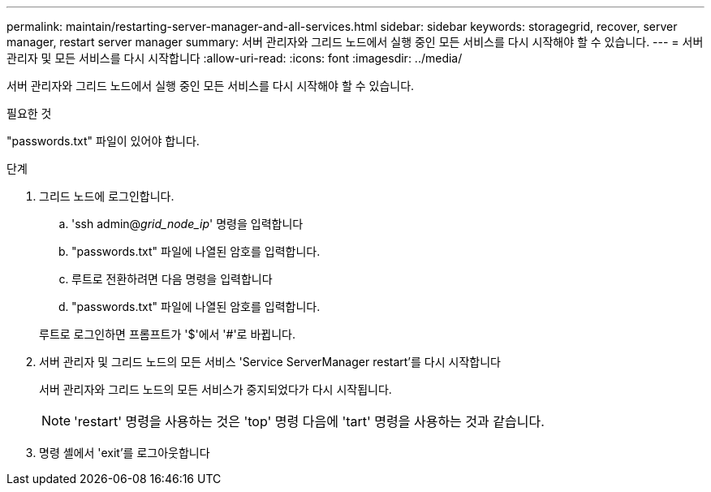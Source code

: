 ---
permalink: maintain/restarting-server-manager-and-all-services.html 
sidebar: sidebar 
keywords: storagegrid, recover, server manager, restart server manager 
summary: 서버 관리자와 그리드 노드에서 실행 중인 모든 서비스를 다시 시작해야 할 수 있습니다. 
---
= 서버 관리자 및 모든 서비스를 다시 시작합니다
:allow-uri-read: 
:icons: font
:imagesdir: ../media/


[role="lead"]
서버 관리자와 그리드 노드에서 실행 중인 모든 서비스를 다시 시작해야 할 수 있습니다.

.필요한 것
"passwords.txt" 파일이 있어야 합니다.

.단계
. 그리드 노드에 로그인합니다.
+
.. 'ssh admin@_grid_node_ip_' 명령을 입력합니다
.. "passwords.txt" 파일에 나열된 암호를 입력합니다.
.. 루트로 전환하려면 다음 명령을 입력합니다
.. "passwords.txt" 파일에 나열된 암호를 입력합니다.


+
루트로 로그인하면 프롬프트가 '$'에서 '#'로 바뀝니다.

. 서버 관리자 및 그리드 노드의 모든 서비스 'Service ServerManager restart'를 다시 시작합니다
+
서버 관리자와 그리드 노드의 모든 서비스가 중지되었다가 다시 시작됩니다.

+

NOTE: 'restart' 명령을 사용하는 것은 'top' 명령 다음에 'tart' 명령을 사용하는 것과 같습니다.

. 명령 셸에서 'exit'를 로그아웃합니다

